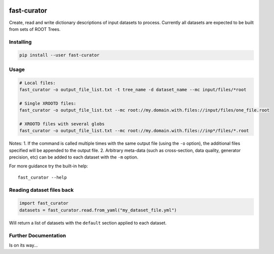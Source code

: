 

.. image:: https://img.shields.io/pypi/v/fast-curator.svg
   :target: https://pypi.org/project/fast-curator/
   :alt: pypi package


.. image:: https://travis-ci.com/FAST-HEP/fast-curator.svg?branch=master
   :target: https://travis-ci.com/FAST-HEP/fast-curator
   :alt: pipeline status


.. image:: https://codecov.io/gh/FAST-HEP/fast-curator/branch/master/graph/badge.svg
   :target: https://codecov.io/gh/FAST-HEP/fast-curator
   :alt: coverage report


.. image:: https://badges.gitter.im/FAST-HEP/community.svg
   :target: https://gitter.im/FAST-HEP/community?utm_source=badge&utm_medium=badge&utm_campaign=pr-badge
   :alt: Gitter

fast-curator
=============
Create, read and write dictionary descriptions of input datasets to process.
Currently all datasets are expected to be built from sets of ROOT Trees.


Installing
----------
.. code-block:: bash

        pip install --user fast-curator

Usage
-----
.. code-block:: bash

        # Local files:
        fast_curator -o output_file_list.txt -t tree_name -d dataset_name --mc input/files/*root

        # Single XROOTD files:
        fast_curator -o output_file_list.txt --mc root://my.domain.with.files://input/files/one_file.root

        # XROOTD files with several globs
        fast_curator -o output_file_list.txt --mc root://my.domain.with.files://inp*/files/*.root


Notes:
1. If the command is called multiple times with the same output file (using the ``-o`` option), the additional files specified will be appended to the output file.
2. Arbitrary meta-data (such as cross-section, data quality, generator precision, etc) can be added to each dataset with the ``-m`` option.

For more guidance try the built-in help::

        fast_curator --help

Reading dataset files back
--------------------------
.. code-block:: python

        import fast_curator
        datasets = fast_curator.read.from_yaml("my_dataset_file.yml")

Will return a list of datasets with the ``default`` section applied to each dataset.

Further Documentation
---------------------
Is on its way...
